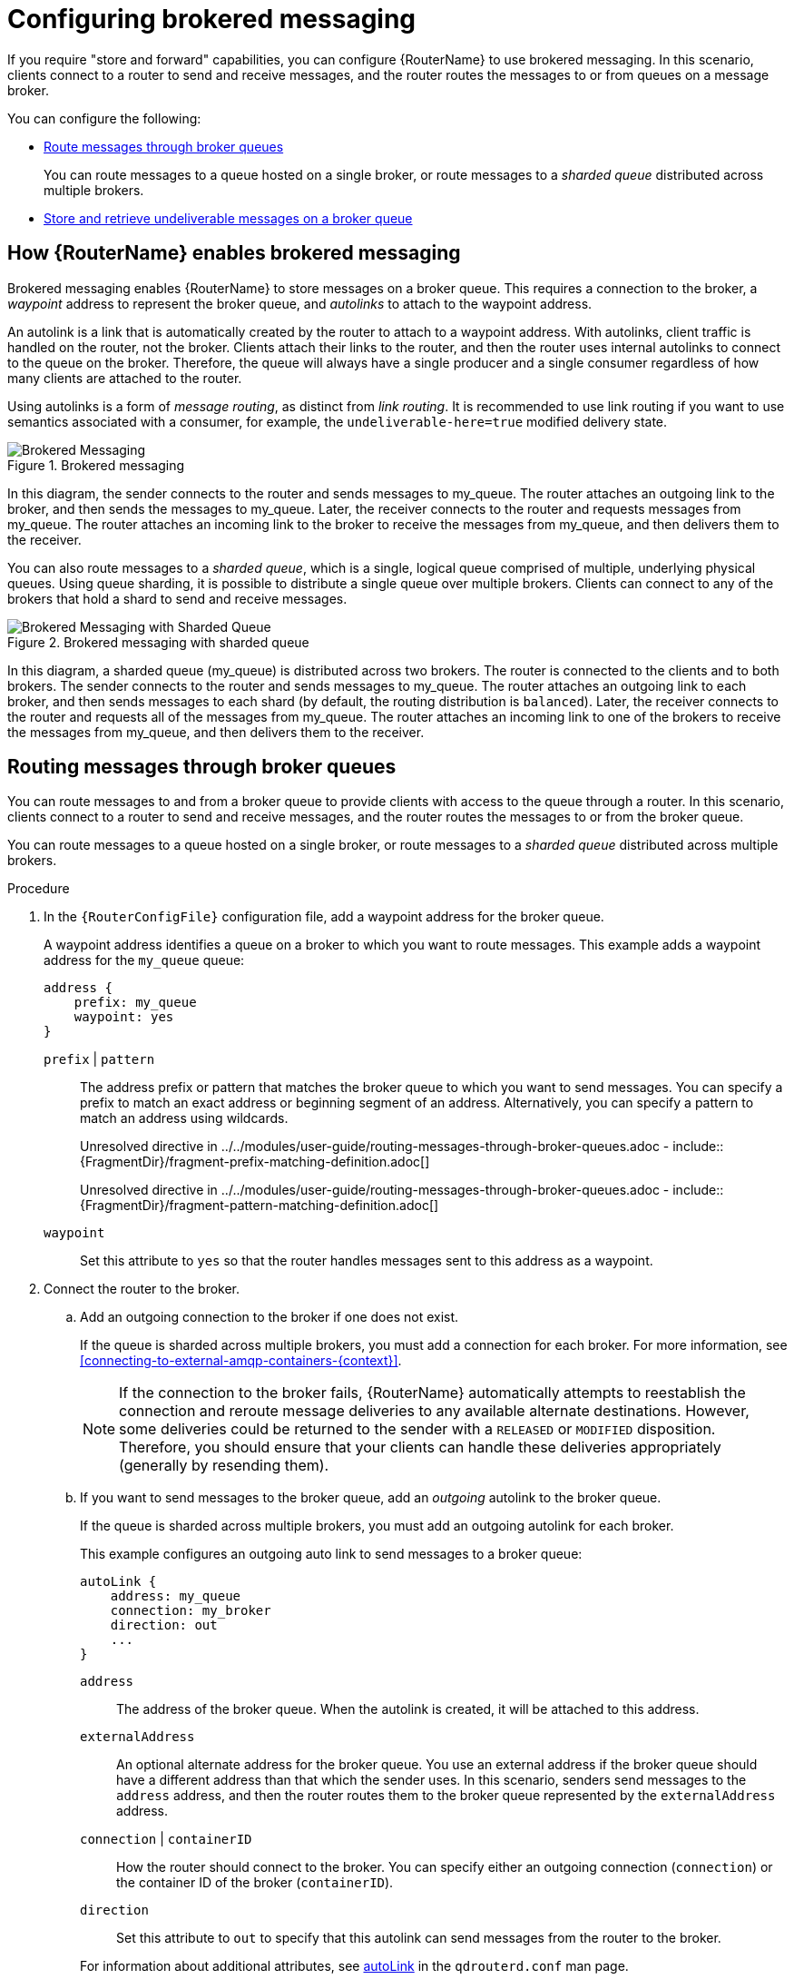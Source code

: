 ////
Licensed to the Apache Software Foundation (ASF) under one
or more contributor license agreements.  See the NOTICE file
distributed with this work for additional information
regarding copyright ownership.  The ASF licenses this file
to you under the Apache License, Version 2.0 (the
"License"); you may not use this file except in compliance
with the License.  You may obtain a copy of the License at

  http://www.apache.org/licenses/LICENSE-2.0

Unless required by applicable law or agreed to in writing,
software distributed under the License is distributed on an
"AS IS" BASIS, WITHOUT WARRANTIES OR CONDITIONS OF ANY
KIND, either express or implied.  See the License for the
specific language governing permissions and limitations
under the License
////

// This assembly is included in the following assemblies:
//
// configuring-message-routing.adoc

[id='configuring-brokered-messaging-{context}']
= Configuring brokered messaging

If you require "store and forward" capabilities, you can configure {RouterName} to use brokered messaging. In this scenario, clients connect to a router to send and receive messages, and the router routes the messages to or from queues on a message broker.

You can configure the following:

* xref:routing-messages-through-broker-queues-{context}[Route messages through broker queues]
+
You can route messages to a queue hosted on a single broker, or route messages to a _sharded queue_ distributed across multiple brokers.

* xref:handling-undeliverable-messages-{context}[Store and retrieve undeliverable messages on a broker queue]

:leveloffset: +1

////
Licensed to the Apache Software Foundation (ASF) under one
or more contributor license agreements.  See the NOTICE file
distributed with this work for additional information
regarding copyright ownership.  The ASF licenses this file
to you under the Apache License, Version 2.0 (the
"License"); you may not use this file except in compliance
with the License.  You may obtain a copy of the License at

  http://www.apache.org/licenses/LICENSE-2.0

Unless required by applicable law or agreed to in writing,
software distributed under the License is distributed on an
"AS IS" BASIS, WITHOUT WARRANTIES OR CONDITIONS OF ANY
KIND, either express or implied.  See the License for the
specific language governing permissions and limitations
under the License
////

// This module is included in the following assemblies:
//
// configuring-brokered-messaging.adoc

[id='how-router-enables-brokered-messaging-{context}']
= How {RouterName} enables brokered messaging

Brokered messaging enables {RouterName} to store messages on a broker queue. This requires a connection to the broker, a _waypoint_ address to represent the broker queue, and _autolinks_ to attach to the waypoint address.

An autolink is a link that is automatically created by the router to attach to a waypoint address. With autolinks, client traffic is handled on the router, not the broker. Clients attach their links to the router, and then the router uses internal autolinks to connect to the queue on the broker. Therefore, the queue will always have a single producer and a single consumer regardless of how many clients are attached to the router.

Using autolinks is a form of _message routing_, as distinct from _link routing_.
It is recommended to use link routing if you want to use semantics associated with a consumer, for example, the `undeliverable-here=true` modified delivery state.

.Brokered messaging
image::brokered-messaging.png[Brokered Messaging, align="center"]

In this diagram, the sender connects to the router and sends messages to my_queue. The router attaches an outgoing link to the broker, and then sends the messages to my_queue. Later, the receiver connects to the router and requests messages from my_queue. The router attaches an incoming link to the broker to receive the messages from my_queue, and then delivers them to the receiver.

You can also route messages to a _sharded queue_, which is a single, logical queue comprised of multiple, underlying physical queues. Using queue sharding, it is possible to distribute a single queue over multiple brokers. Clients can connect to any of the brokers that hold a shard to send and receive messages.

.Brokered messaging with sharded queue
image::sharded-queue-02.png[Brokered Messaging with Sharded Queue, align="center"]

In this diagram, a sharded queue (my_queue) is distributed across two brokers. The router is connected to the clients and to both brokers. The sender connects to the router and sends messages to my_queue. The router attaches an outgoing link to each broker, and then sends messages to each shard (by default, the routing distribution is `balanced`). Later, the receiver connects to the router and requests all of the messages from my_queue. The router attaches an incoming link to one of the brokers to receive the messages from my_queue, and then delivers them to the receiver.

:leveloffset!:

:leveloffset: +1

////
Licensed to the Apache Software Foundation (ASF) under one
or more contributor license agreements.  See the NOTICE file
distributed with this work for additional information
regarding copyright ownership.  The ASF licenses this file
to you under the Apache License, Version 2.0 (the
"License"); you may not use this file except in compliance
with the License.  You may obtain a copy of the License at

  http://www.apache.org/licenses/LICENSE-2.0

Unless required by applicable law or agreed to in writing,
software distributed under the License is distributed on an
"AS IS" BASIS, WITHOUT WARRANTIES OR CONDITIONS OF ANY
KIND, either express or implied.  See the License for the
specific language governing permissions and limitations
under the License
////

// This module is included in the following assemblies:
//
// configuring-brokered-messaging.adoc

[id='routing-messages-through-broker-queues-{context}']
= Routing messages through broker queues

You can route messages to and from a broker queue to provide clients with access to the queue through a router. In this scenario, clients connect to a router to send and receive messages, and the router routes the messages to or from the broker queue.

You can route messages to a queue hosted on a single broker, or route messages to a _sharded queue_ distributed across multiple brokers.

.Procedure

. In the `{RouterConfigFile}` configuration file, add a waypoint address for the broker queue.
+
--
A waypoint address identifies a queue on a broker to which you want to route messages. This example adds a waypoint address for the `my_queue` queue:

[options="nowrap",subs="+quotes"]
----
address {
    prefix: my_queue
    waypoint: yes
}
----

`prefix` | `pattern`:: The address prefix or pattern that matches the broker queue to which you want to send messages. You can specify a prefix to match an exact address or beginning segment of an address. Alternatively, you can specify a pattern to match an address using wildcards.
+
Unresolved directive in ../../modules/user-guide/routing-messages-through-broker-queues.adoc - include::{FragmentDir}/fragment-prefix-matching-definition.adoc[]
+
Unresolved directive in ../../modules/user-guide/routing-messages-through-broker-queues.adoc - include::{FragmentDir}/fragment-pattern-matching-definition.adoc[]

`waypoint`:: Set this attribute to `yes` so that the router handles messages sent to this address as a waypoint.
--

. Connect the router to the broker.

.. Add an outgoing connection to the broker if one does not exist.
+
--
If the queue is sharded across multiple brokers, you must add a connection for each broker. For more information, see xref:connecting-to-external-amqp-containers-{context}[].

[NOTE]
====
If the connection to the broker fails, {RouterName} automatically attempts to reestablish the connection and reroute message deliveries to any available alternate destinations. However, some deliveries could be returned to the sender with a `RELEASED` or `MODIFIED` disposition. Therefore, you should ensure that your clients can handle these deliveries appropriately (generally by resending them).
====
--

.. If you want to send messages to the broker queue, add an _outgoing_ autolink to the broker queue.
+
--
If the queue is sharded across multiple brokers, you must add an outgoing autolink for each broker.

This example configures an outgoing auto link to send messages to a broker queue:

[options="nowrap",subs="+quotes"]
----
autoLink {
    address: my_queue
    connection: my_broker
    direction: out
    ...
}
----

`address`:: The address of the broker queue. When the autolink is created, it will be attached to this address.
`externalAddress`:: An optional alternate address for the broker queue. You use an external address if the broker queue should have a different address than that which the sender uses. In this scenario, senders send messages to the `address` address, and then the router routes them to the broker queue represented by the `externalAddress` address.
`connection` | `containerID`:: How the router should connect to the broker. You can specify either an outgoing connection (`connection`) or the container ID of the broker (`containerID`).
`direction`:: Set this attribute to `out` to specify that this autolink can send messages from the router to the broker.

For information about additional attributes, see link:{qdrouterdConfManPageUrl}#_autolink[autoLink] in the `qdrouterd.conf` man page.
--

. If you want to receive messages from the broker queue, add an _incoming_ autolink from the broker queue:
+
--
If the queue is sharded across multiple brokers, you must add an outgoing autolink for each broker.

This example configures an incoming auto link to receive messages from a broker queue:

[options="nowrap",subs="+quotes"]
----
autoLink {
    address: my_queue
    connection: my_broker
    direction: in
    ...
}
----

`address`:: The address of the broker queue. When the autolink is created, it will be attached to this address.
`externalAddress`:: An optional alternate address for the broker queue. You use an external address if the broker queue should have a different address than that which the receiver uses. In this scenario, receivers receive messages from the `address` address, and the router retrieves them from the broker queue represented by the `externalAddress` address.
`connection` | `containerID`:: How the router should connect to the broker. You can specify either an outgoing connection (`connection`) or the container ID of the broker (`containerID`).
`direction`:: Set this attribute to `in` to specify that this autolink can receive messages from the broker to the router.

For information about additional attributes, see link:{qdrouterdConfManPageUrl}#_autolink[autoLink] in the `qdrouterd.conf` man page.
--

:leveloffset!:

:leveloffset: +1

////
Licensed to the Apache Software Foundation (ASF) under one
or more contributor license agreements.  See the NOTICE file
distributed with this work for additional information
regarding copyright ownership.  The ASF licenses this file
to you under the Apache License, Version 2.0 (the
"License"); you may not use this file except in compliance
with the License.  You may obtain a copy of the License at

  http://www.apache.org/licenses/LICENSE-2.0

Unless required by applicable law or agreed to in writing,
software distributed under the License is distributed on an
"AS IS" BASIS, WITHOUT WARRANTIES OR CONDITIONS OF ANY
KIND, either express or implied.  See the License for the
specific language governing permissions and limitations
under the License
////

// This module is included in the following assemblies:
//
// configuring-brokered-messaging.adoc

[id='handling-undeliverable-messages-{context}']
= Handling undeliverable messages

You handle undeliverable messages for an address by configuring autolinks that point to _fallback destinations_. A fallback destination (such as a queue on a broker) stores messages that are not directly routable to any consumers.

During normal message delivery, {RouterName} delivers messages to the consumers that are attached to the router network. However, if no consumers are reachable, the messages are diverted to any fallback destinations that were configured for the address (if the autolinks that point to the fallback destinations are active). When a consumer reconnects and becomes reachable again, it receives the messages stored at the fallback destination.

[NOTE]
====
{RouterName} preserves the original delivery order for messages stored at a fallback destination. However, when a consumer reconnects, any new messages produced while the queue is draining will be interleaved with the messages stored at the fallback destination.
====

.Prerequisites

* The router is connected to a broker.
+
For more information, see xref:connecting-to-external-amqp-containers-{context}[].

.Procedure

This procedure enables fallback for an address and configures autolinks to connect to the broker queue that provides the fallback destination for the address.

. In the `{RouterConfigFile}` configuration file, enable fallback destinations for the address.
+
[options="nowrap",subs="+quotes"]
----
address {
    prefix: my_address
    enableFallback: yes
}
----

. Add an _outgoing_ autolink to a queue on the broker.
+
--
For the address for which you enabled fallback, if messages are not routable to any consumers, the router will use this autolink to send the messages to a queue on the broker.

[options="nowrap",subs="+quotes"]
----
autoLink {
    address: my_address.2
    direction: out
    connection: my_broker
    fallback: yes
}
----
--

. If you want the router to send queued messages to attached consumers as soon as they connect to the router network, add an _incoming_ autolink.
+
--
As soon as a consumer attaches to the router, it will receive the messages stored in the broker queue, along with any new messages sent by the producer. The original delivery order of the queued messages is preserved; however, the queued messages will be interleaved with the new messages.

If you do not add the incoming autolink, the messages will be stored on the broker, but will not be sent to consumers when they attach to the router.

[options="nowrap",subs="+quotes"]
----
autoLink {
    address: my_address.2
    direction: in
    connection: my_broker
    fallback: yes
}
----
--

:leveloffset!:
